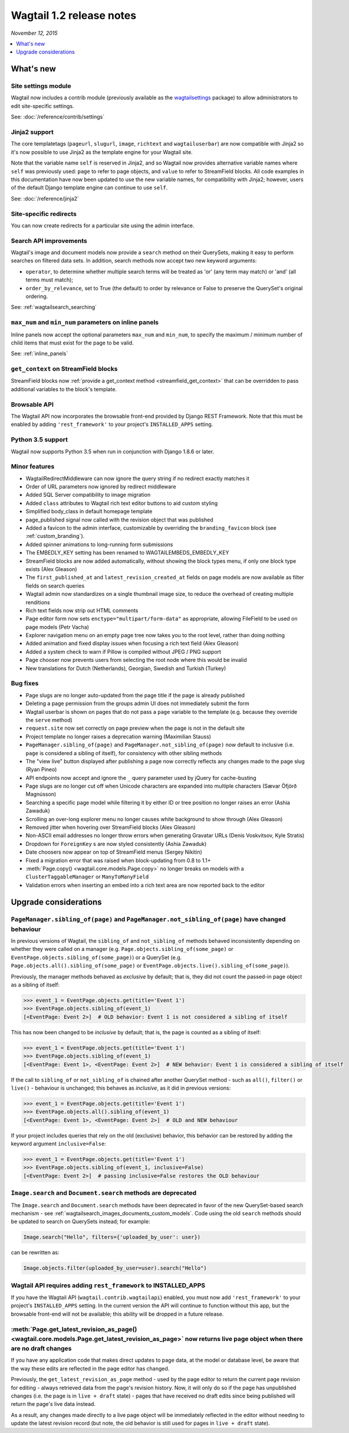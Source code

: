 =========================
Wagtail 1.2 release notes
=========================

*November 12, 2015*

.. contents::
    :local:
    :depth: 1


What's new
==========

Site settings module
~~~~~~~~~~~~~~~~~~~~

Wagtail now includes a contrib module (previously available as the `wagtailsettings <https://pypi.python.org/pypi/wagtailsettings/>`_ package) to allow administrators to edit site-specific settings.

See: :doc:`/reference/contrib/settings`


Jinja2 support
~~~~~~~~~~~~~~

The core templatetags (``pageurl``, ``slugurl``, ``image``, ``richtext`` and ``wagtailuserbar``) are now compatible with Jinja2 so it's now possible to use Jinja2 as the template engine for your Wagtail site.

Note that the variable name ``self`` is reserved in Jinja2, and so Wagtail now provides alternative variable names where ``self`` was previously used: ``page`` to refer to page objects, and ``value`` to refer to StreamField blocks. All code examples in this documentation have now been updated to use the new variable names, for compatibility with Jinja2; however, users of the default Django template engine can continue to use ``self``.

See: :doc:`/reference/jinja2`


Site-specific redirects
~~~~~~~~~~~~~~~~~~~~~~~

You can now create redirects for a particular site using the admin interface.


Search API improvements
~~~~~~~~~~~~~~~~~~~~~~~

Wagtail's image and document models now provide a ``search`` method on their QuerySets, making it easy to perform searches on filtered data sets. In addition, search methods now accept two new keyword arguments:

* ``operator``, to determine whether multiple search terms will be treated as 'or' (any term may match) or 'and' (all terms must match);
* ``order_by_relevance``, set to True (the default) to order by relevance or False to preserve the QuerySet's original ordering.

See: :ref:`wagtailsearch_searching`


``max_num`` and ``min_num`` parameters on inline panels
~~~~~~~~~~~~~~~~~~~~~~~~~~~~~~~~~~~~~~~~~~~~~~~~~~~~~~~

Inline panels now accept the optional parameters ``max_num`` and ``min_num``, to specify the maximum / minimum number of child items that must exist for the page to be valid.

See: :ref:`inline_panels`


``get_context`` on StreamField blocks
~~~~~~~~~~~~~~~~~~~~~~~~~~~~~~~~~~~~~

StreamField blocks now :ref:`provide a get_context method <streamfield_get_context>` that can be overridden to pass additional variables to the block's template.


Browsable API
~~~~~~~~~~~~~

The Wagtail API now incorporates the browsable front-end provided by Django REST Framework. Note that this must be enabled by adding ``'rest_framework'`` to your project's ``INSTALLED_APPS`` setting.


Python 3.5 support
~~~~~~~~~~~~~~~~~~

Wagtail now supports Python 3.5 when run in conjunction with Django 1.8.6 or later.


Minor features
~~~~~~~~~~~~~~

* WagtailRedirectMiddleware can now ignore the query string if no redirect exactly matches it
* Order of URL parameters now ignored by redirect middleware
* Added SQL Server compatibility to image migration
* Added ``class`` attributes to Wagtail rich text editor buttons to aid custom styling
* Simplified body_class in default homepage template
* page_published signal now called with the revision object that was published
* Added a favicon to the admin interface, customizable by overriding the ``branding_favicon`` block (see :ref:`custom_branding`).
* Added spinner animations to long-running form submissions
* The EMBEDLY_KEY setting has been renamed to WAGTAILEMBEDS_EMBEDLY_KEY
* StreamField blocks are now added automatically, without showing the block types menu, if only one block type exists (Alex Gleason)
* The ``first_published_at`` and ``latest_revision_created_at`` fields on page models are now available as filter fields on search queries
* Wagtail admin now standardizes on a single thumbnail image size, to reduce the overhead of creating multiple renditions
* Rich text fields now strip out HTML comments
* Page editor form now sets ``enctype="multipart/form-data"`` as appropriate, allowing FileField to be used on page models (Petr Vacha)
* Explorer navigation menu on an empty page tree now takes you to the root level, rather than doing nothing
* Added animation and fixed display issues when focusing a rich text field (Alex Gleason)
* Added a system check to warn if Pillow is compiled without JPEG / PNG support
* Page chooser now prevents users from selecting the root node where this would be invalid
* New translations for Dutch (Netherlands), Georgian, Swedish and Turkish (Turkey)

Bug fixes
~~~~~~~~~

* Page slugs are no longer auto-updated from the page title if the page is already published
* Deleting a page permission from the groups admin UI does not immediately submit the form
* Wagtail userbar is shown on pages that do not pass a ``page`` variable to the template (e.g. because they override the ``serve`` method)
* ``request.site`` now set correctly on page preview when the page is not in the default site
* Project template no longer raises a deprecation warning (Maximilian Stauss)
* ``PageManager.sibling_of(page)`` and ``PageManager.not_sibling_of(page)`` now default to inclusive (i.e. ``page`` is considered a sibling of itself), for consistency with other sibling methods
* The "view live" button displayed after publishing a page now correctly reflects any changes made to the page slug (Ryan Pineo)
* API endpoints now accept and ignore the ``_`` query parameter used by jQuery for cache-busting
* Page slugs are no longer cut off when Unicode characters are expanded into multiple characters (Sævar Öfjörð Magnússon)
* Searching a specific page model while filtering it by either ID or tree position no longer raises an error (Ashia Zawaduk)
* Scrolling an over-long explorer menu no longer causes white background to show through (Alex Gleason)
* Removed jitter when hovering over StreamField blocks (Alex Gleason)
* Non-ASCII email addresses no longer throw errors when generating Gravatar URLs (Denis Voskvitsov, Kyle Stratis)
* Dropdown for ``ForeignKey`` s are now styled consistently (Ashia Zawaduk)
* Date choosers now appear on top of StreamField menus (Sergey Nikitin)
* Fixed a migration error that was raised when block-updating from 0.8 to 1.1+
* :meth:`Page.copy() <wagtail.core.models.Page.copy>` no longer breaks on models with a ``ClusterTaggableManager`` or ``ManyToManyField``
* Validation errors when inserting an embed into a rich text area are now reported back to the editor

Upgrade considerations
======================

``PageManager.sibling_of(page)`` and ``PageManager.not_sibling_of(page)`` have changed behaviour
~~~~~~~~~~~~~~~~~~~~~~~~~~~~~~~~~~~~~~~~~~~~~~~~~~~~~~~~~~~~~~~~~~~~~~~~~~~~~~~~~~~~~~~~~~~~~~~~

In previous versions of Wagtail, the ``sibling_of`` and ``not_sibling_of`` methods behaved inconsistently depending on whether they were called on a manager (e.g. ``Page.objects.sibling_of(some_page)`` or ``EventPage.objects.sibling_of(some_page)``) or a QuerySet (e.g. ``Page.objects.all().sibling_of(some_page)`` or ``EventPage.objects.live().sibling_of(some_page)``).

Previously, the manager methods behaved as *exclusive* by default; that is, they did not count the passed-in page object as a sibling of itself:

.. code-block:: python

    >>> event_1 = EventPage.objects.get(title='Event 1')
    >>> EventPage.objects.sibling_of(event_1)
    [<EventPage: Event 2>]  # OLD behavior: Event 1 is not considered a sibling of itself


This has now been changed to be *inclusive* by default; that is, the page is counted as a sibling of itself:

.. code-block:: python

    >>> event_1 = EventPage.objects.get(title='Event 1')
    >>> EventPage.objects.sibling_of(event_1)
    [<EventPage: Event 1>, <EventPage: Event 2>]  # NEW behavior: Event 1 is considered a sibling of itself


If the call to ``sibling_of`` or ``not_sibling_of`` is chained after another QuerySet method - such as ``all()``, ``filter()`` or ``live()`` - behaviour is unchanged; this behaves as *inclusive*, as it did in previous versions:

.. code-block:: python

    >>> event_1 = EventPage.objects.get(title='Event 1')
    >>> EventPage.objects.all().sibling_of(event_1)
    [<EventPage: Event 1>, <EventPage: Event 2>]  # OLD and NEW behaviour


If your project includes queries that rely on the old (exclusive) behavior, this behavior can be restored by adding the keyword argument ``inclusive=False``:

.. code-block:: python

    >>> event_1 = EventPage.objects.get(title='Event 1')
    >>> EventPage.objects.sibling_of(event_1, inclusive=False)
    [<EventPage: Event 2>]  # passing inclusive=False restores the OLD behaviour


``Image.search`` and ``Document.search`` methods are deprecated
~~~~~~~~~~~~~~~~~~~~~~~~~~~~~~~~~~~~~~~~~~~~~~~~~~~~~~~~~~~~~~~

The ``Image.search`` and ``Document.search`` methods have been deprecated in favor of the new QuerySet-based search mechanism - see :ref:`wagtailsearch_images_documents_custom_models`. Code using the old ``search`` methods should be updated to search on QuerySets instead; for example:

.. code-block:: python

    Image.search("Hello", filters={'uploaded_by_user': user})

can be rewritten as:

.. code-block:: python

    Image.objects.filter(uploaded_by_user=user).search("Hello")


Wagtail API requires adding ``rest_framework`` to INSTALLED_APPS
~~~~~~~~~~~~~~~~~~~~~~~~~~~~~~~~~~~~~~~~~~~~~~~~~~~~~~~~~~~~~~~~

If you have the Wagtail API (``wagtail.contrib.wagtailapi``) enabled, you must now add ``'rest_framework'`` to your project's ``INSTALLED_APPS`` setting. In the current version the API will continue to function without this app, but the browsable front-end will not be available; this ability will be dropped in a future release.


:meth:`Page.get_latest_revision_as_page() <wagtail.core.models.Page.get_latest_revision_as_page>` now returns live page object when there are no draft changes
~~~~~~~~~~~~~~~~~~~~~~~~~~~~~~~~~~~~~~~~~~~~~~~~~~~~~~~~~~~~~~~~~~~~~~~~~~~~~~~~~~~~~~~~~~~~~~~~~~~~~~~~~~~~~~~~~~~~~~~~~~~~~~~~~~~~~~~~~~~~~~~~~~~~~~~~~~~~~~~~~~~~~

If you have any application code that makes direct updates to page data, at the model or database level, be aware that the way these edits are reflected in the page editor has changed.

Previously, the ``get_latest_revision_as_page`` method - used by the page editor to return the current page revision for editing - always retrieved data from the page's revision history. Now, it will only do so if the page has unpublished changes (i.e. the page is in ``live + draft`` state) - pages that have received no draft edits since being published will return the page's live data instead.

As a result, any changes made directly to a live page object will be immediately reflected in the editor without needing to update the latest revision record (but note, the old behavior is still used for pages in ``live + draft`` state).
